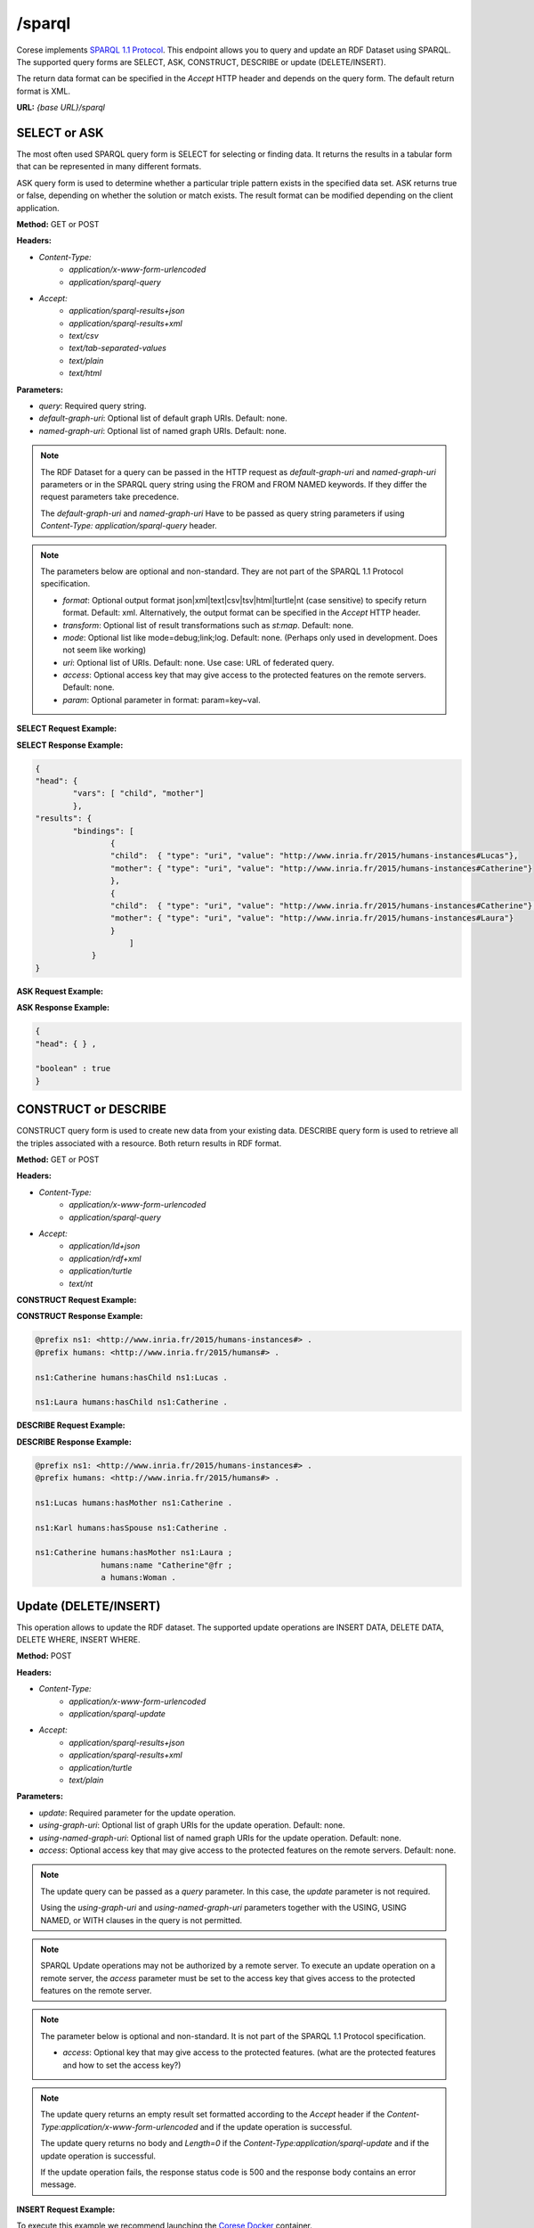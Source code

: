 .. _endpoint-sparql:

/sparql
---------------

.. _SPARQL 1.1 Protocol: https://www.w3.org/TR/2013/REC-sparql11-protocol-20130321/#protocol

Corese implements `SPARQL 1.1 Protocol`_. This endpoint allows you to query and update an RDF Dataset using SPARQL. 
The supported query forms are SELECT, ASK, CONSTRUCT, DESCRIBE or update (DELETE/INSERT). 

The return data format can be specified in the `Accept` HTTP header and depends on the query form. The default return format is XML. 

**URL:** `{base URL}/sparql`

SELECT or ASK 
^^^^^^^^^^^^^^^^

The most often used SPARQL query form is SELECT for selecting or finding data. It returns the results in a tabular form that can be represented in many different formats.

ASK query form is used to determine whether a particular triple pattern exists in the specified data set. ASK returns true or false, depending on whether the solution or match exists. The result format can be modified depending on the client application.


**Method:** GET or POST

**Headers:** 

- `Content-Type:`
    - `application/x-www-form-urlencoded` 
    - `application/sparql-query` 

- `Accept:` 
    - `application/sparql-results+json`
    - `application/sparql-results+xml`
    - `text/csv`
    - `text/tab-separated-values`
    - `text/plain` 
    - `text/html`


**Parameters:**

- `query`: Required query string.
- `default-graph-uri`: Optional list of default graph URIs. Default: none.
- `named-graph-uri`: Optional list of named graph URIs. Default: none.
 
.. note::
    The RDF Dataset for a query can be passed in the HTTP request as `default-graph-uri` and `named-graph-uri` parameters or in the SPARQL query string using the FROM and FROM NAMED keywords. If they differ the request parameters take precedence.

    The `default-graph-uri` and `named-graph-uri` Have to be passed as query string parameters if using `Content-Type: application/sparql-query` header.

.. note::

    The parameters below are optional and non-standard. They are not part of the SPARQL 1.1 Protocol specification.    

    - `format`: Optional output format json|xml|text|csv|tsv|html|turtle|nt (case sensitive) to specify return format. Default: xml. Alternatively, the output format can  be specified in the  `Accept` HTTP header. 
    - `transform`: Optional list of result transformations such as *st:map*. Default: none.
    - `mode`: Optional list like mode=debug;link;log. Default: none. (Perhaps only used in development. Does not seem like working)
    - `uri`: Optional list of URIs. Default: none. Use case: URL of federated query. 
    - `access`: Optional access key that may give access to the protected features on the remote servers. Default: none. 
    - `param`: Optional parameter in format: param=key~val.
 
**SELECT Request Example:**

.. tab-set::

    .. tab-item:: HTTP POST

        .. code-block:: 

            POST /sparql HTTP/1.1
            Host: https://corese.inria.fr
            Content-Type: application/x-www-form-urlencoded
            Accept: application/sparql-results+json
            query= "PREFIX  humans: <http://www.inria.fr/2015/humans#>  SELECT * WHERE { ?child humans:hasMother ?mother. }"

    .. tab-item:: curl 

        .. code-block:: bash

            QUERY='PREFIX  humans: <http://www.inria.fr/2015/humans#> 
                   SELECT * WHERE { ?child humans:hasMother ?mother. }'

            curl - X POST \
                 --url https://corese.inria.fr/sparql 
                 --header "Accept: application/sparql-results+json"          
                 --header 'Content-Type: application/x-www-form-urlencoded'
                 --data "query=$QUERY" 

            curl -X POST \
                --url https://corese.inria.fr/sparql \
                --header "Accept: application/sparql-results+json" \
                --header "Content-Type: application/sparql-query" \
                --data "$QUERY"                          


**SELECT Response Example:**

.. code-block:: json

    {
    "head": {
            "vars": [ "child", "mother"]
            },
    "results": { 
            "bindings": [
                    {
                    "child":  { "type": "uri", "value": "http://www.inria.fr/2015/humans-instances#Lucas"},
                    "mother": { "type": "uri", "value": "http://www.inria.fr/2015/humans-instances#Catherine"}
                    },
                    {
                    "child":  { "type": "uri", "value": "http://www.inria.fr/2015/humans-instances#Catherine"},
                    "mother": { "type": "uri", "value": "http://www.inria.fr/2015/humans-instances#Laura"}
                    } 
                        ]
                } 
    }

**ASK Request Example:**

.. tab-set::

    .. tab-item:: HTTP GET

        .. code-block:: text

            GET /sparql?query=PREFIX%20%20humans%3A%20%3Chttp%3A%2F%2Fwww.inria.fr%2F2015%2Fhumans%23%3E%20%20ASK%20%7B%20%3Fchild%20humans%3AhasMother%20%3Fmother.%20%7D' HTTP/1.1
            Host: https://corese.inria.fr
            Accept: application/sparql-results+json

    .. tab-item:: curl 

        .. code-block:: bash

            # QUERY='PREFIX  humans: <http://www.inria.fr/2015/humans#>  ASK { ?child humans:hasMother ?mother. }'

            curl -X GET \
            --url 'https://corese.inria.fr/sparql?query=PREFIX%20%20humans%3A%20%3Chttp%3A%2F%2Fwww.inria.fr%2F2015%2Fhumans%23%3E%20%20ASK%20%7B%20%3Fchild%20humans%3AhasMother%20%3Fmother.%20%7D' \
            --header 'Accept: application/sparql-results+json'


**ASK Response Example:**

.. code-block:: json

    {
    "head": { } ,

    "boolean" : true
    }   

CONSTRUCT or DESCRIBE 
^^^^^^^^^^^^^^^^^^^^^^

CONSTRUCT query form is used to create new data from your existing data. DESCRIBE query form is used to retrieve all the triples associated with a resource. Both return results in RDF format.

**Method:** GET or POST

**Headers:** 

- `Content-Type:`
    - `application/x-www-form-urlencoded` 
    - `application/sparql-query`

- `Accept:` 
    - `application/ld+json`
    - `application/rdf+xml`
    - `application/turtle`
    - `text/nt`

**CONSTRUCT Request Example:**

.. tab-set::

    .. tab-item:: HTTP POST

        .. code-block:: 

            POST /sparql HTTP/1.1
            Content-Type: application/x-www-form-urlencoded
            Accept: application/turtle
            Host: https://corese.inria.fr

            query="PREFIX  humans: <http://www.inria.fr/2015/humans#>  CONSTRUCT { ?mother humans:hasChild ?child. } WHERE { ?child humans:hasMother ?mother. }"

    .. tab-item:: curl 

        .. code-block:: bash

            QUERY='PREFIX  humans: <http://www.inria.fr/2015/humans#>  CONSTRUCT { ?mother humans:hasChild ?child. } WHERE { ?child humans:hasMother ?mother. }'

            curl -X POST \
            --url https://corese.inria.fr/sparql \
            --header "Accept: application/turtle" \
            --header "Content-Type: application/x-www-form-urlencoded" \
            --data "query=$QUERY"

            curl -X POST \
            --url https://corese.inria.fr/sparql \
            --header "Accept: application/turtle" \
            --header "Content-Type: application/sparql-query" \
            --data "$QUERY"


**CONSTRUCT Response Example:**

.. code-block:: turtle

    @prefix ns1: <http://www.inria.fr/2015/humans-instances#> .
    @prefix humans: <http://www.inria.fr/2015/humans#> .

    ns1:Catherine humans:hasChild ns1:Lucas .

    ns1:Laura humans:hasChild ns1:Catherine .

**DESCRIBE Request Example:**

.. tab-set::

    .. tab-item:: HTTP GET

        .. code-block:: text

            GET /sparql?query="PREFIX%20%20humans%3A%20%3Chttp%3A%2F%2Fwww.inria.fr%2F2015%2Fhumans%23%3E%20%20DESCRIBE%20%3Chttp%3A%2F%2Fwww.inria.fr%2F2015%2Fhumans-instances%23Catherine%3E" HTTP/1.1
            Accept: text/nt
            Host: https://corese.inria.fr

    .. tab-item:: curl 

        .. code-block:: bash

            QUERY='PREFIX  humans: <http://www.inria.fr/2015/humans#>  DESCRIBE <http://www.inria.fr/2015/humans-instances#Catherine>'

            curl --url https://corese.inria.fr/sparql --data-urlencode "query=$QUERY" \
                                                --header "Accept: application/turtle"


**DESCRIBE Response Example:**

.. code-block:: turtle

    @prefix ns1: <http://www.inria.fr/2015/humans-instances#> .
    @prefix humans: <http://www.inria.fr/2015/humans#> .

    ns1:Lucas humans:hasMother ns1:Catherine .

    ns1:Karl humans:hasSpouse ns1:Catherine .

    ns1:Catherine humans:hasMother ns1:Laura ;
                  humans:name "Catherine"@fr ;
                  a humans:Woman .

.. _sparql-update:

Update (DELETE/INSERT)
^^^^^^^^^^^^^^^^^^^^^^

This operation allows to update the RDF dataset. The supported update operations are INSERT DATA, DELETE DATA, DELETE WHERE, INSERT WHERE.

**Method:** POST

**Headers:** 

- `Content-Type:` 
    - `application/x-www-form-urlencoded`
    - `application/sparql-update`
- `Accept:` 
    - `application/sparql-results+json`
    - `application/sparql-results+xml`
    - `application/turtle`
    - `text/plain` 

**Parameters:**

- `update`: Required parameter for the update operation.
- `using-graph-uri`: Optional list of graph URIs for the update operation. Default: none.
- `using-named-graph-uri`: Optional list of named graph URIs for the update operation. Default: none.
- `access`: Optional access key that may give access to the protected features on the remote servers. Default: none.  

.. note::
    The update query can be passed as a `query` parameter. In this case, the `update` parameter is not required.

    Using the `using-graph-uri` and `using-named-graph-uri` parameters together with the USING, USING NAMED, or WITH clauses in the query is not permitted.

.. note::
    SPARQL Update operations may not be authorized by a remote server. To execute an update operation on a remote server, the `access` parameter must be set to the access key that gives access to the protected features on the remote server.  

.. note::

    The parameter below is optional and non-standard. It is not part of the SPARQL 1.1 Protocol specification.    

    - `access`: Optional key that may give access to the protected features. (what are the protected features and how to set the access key?)

.. note:: 

    The update query returns an empty result set formatted according to the `Accept` header if the `Content-Type:application/x-www-form-urlencoded` and if the update operation is successful.

    The update query returns no body and `Length=0` if the `Content-Type:application/sparql-update` and if the update operation is successful.

    If the update operation fails, the response status code is 500 and the response body contains an error message.



**INSERT Request Example:**

To execute this example we recommend launching the `Corese Docker <../docker/README.html>`_ container.

.. tab-set::

    .. tab-item:: HTTP 

        .. code-block:: 

            POST /sparql
            Host: https://localhost:8080
            Content-Type: application/sparql-update
            update="PREFIX dc: <http://purl.org/dc/elements/1.1/> INSERT DATA { <http://example/book1> dc:title "A new book" .}""

    .. tab-item:: curl 

        .. code-block:: bash

            QUERY='PREFIX dc: <http://purl.org/dc/elements/1.1/> 
                   INSERT DATA { <http://example/book1> dc:title "A new book" . }'

            curl -X POST \
            --url http://localhost:8080/sparql \
            --header "Content-Type: application/sparql-update" \
            -d "$QUERY" 

**INSERT Response Example:**

.. code-block:: xml

    <?xml version="1.0" ?>
    <sparql
        xmlns='http://www.w3.org/2005/sparql-results#'>
        <head></head>
        <results>
            <result></result>
        </results>
    </sparql>

